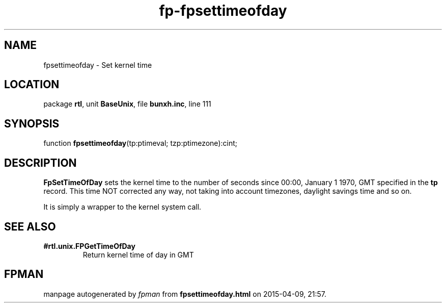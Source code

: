 .\" file autogenerated by fpman
.TH "fp-fpsettimeofday" 3 "2014-03-14" "fpman" "Free Pascal Programmer's Manual"
.SH NAME
fpsettimeofday - Set kernel time
.SH LOCATION
package \fBrtl\fR, unit \fBBaseUnix\fR, file \fBbunxh.inc\fR, line 111
.SH SYNOPSIS
function \fBfpsettimeofday\fR(tp:ptimeval; tzp:ptimezone):cint;
.SH DESCRIPTION
\fBFpSetTimeOfDay\fR sets the kernel time to the number of seconds since 00:00, January 1 1970, GMT specified in the \fBtp\fR record. This time NOT corrected any way, not taking into account timezones, daylight savings time and so on.

It is simply a wrapper to the kernel system call.


.SH SEE ALSO
.TP
.B #rtl.unix.FPGetTimeOfDay
Return kernel time of day in GMT

.SH FPMAN
manpage autogenerated by \fIfpman\fR from \fBfpsettimeofday.html\fR on 2015-04-09, 21:57.

